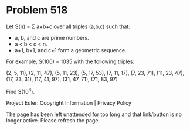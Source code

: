 *   Problem 518

   Let S(n) = Σ a+b+c over all triples (a,b,c) such that:

     * a, b, and c are prime numbers.
     * a < b < c < n.
     * a+1, b+1, and c+1 form a geometric sequence.

   For example, S(100) = 1035 with the following triples:

   (2, 5, 11), (2, 11, 47), (5, 11, 23), (5, 17, 53), (7, 11, 17), (7, 23,
   71), (11, 23, 47), (17, 23, 31), (17, 41, 97), (31, 47, 71), (71, 83, 97)

   Find S(10^8).

   Project Euler: Copyright Information | Privacy Policy

   The page has been left unattended for too long and that link/button is no
   longer active. Please refresh the page.
